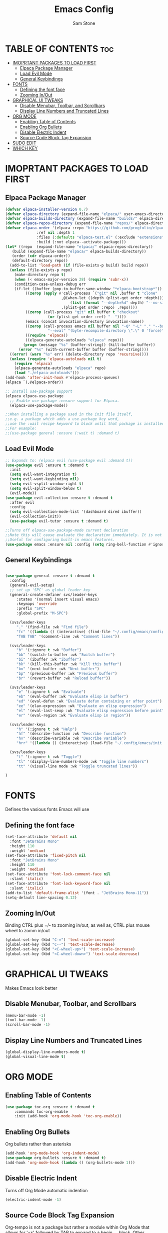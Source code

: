 #+TITLE: Emacs Config
#+Author: Sam Stone
#+DESCRIPTION: Emacs config file
#+STARTUP: showeverything
#+OPTIONS: toc:2

* TABLE OF CONTENTS :toc:
- [[#imoprtant-packages-to-load-first][IMOPRTANT PACKAGES TO LOAD FIRST]]
  - [[#elpaca-package-manager][Elpaca Package Manager]]
  - [[#load-evil-mode][Load Evil Mode]]
  - [[#general-keybindings][General Keybindings]]
- [[#fonts][FONTS]]
  - [[#defining-the-font-face][Defining the font face]]
  - [[#zooming-inout][Zooming In/Out]]
- [[#graphical-ui-tweaks][GRAPHICAL UI TWEAKS]]
  - [[#disable-menubar-toolbar-and-scrollbars][Disable Menubar, Toolbar, and Scrollbars]]
  - [[#display-line-numbers-and-truncated-lines][Display Line Numbers and Truncated Lines]]
- [[#org-mode][ORG MODE]]
  - [[#enabling-table-of-contents][Enabling Table of Contents]]
  - [[#enabling-org-bullets][Enabling Org Bullets]]
  - [[#disable-electric-indent][Disable Electric Indent]]
  - [[#source-code-block-tag-expansion][Source Code Block Tag Expansion]]
- [[#sudo-edit][SUDO EDIT]]
- [[#which-key][WHICH KEY]]

* IMOPRTANT PACKAGES TO LOAD FIRST
** Elpaca Package Manager

#+begin_src emacs-lisp
  (defvar elpaca-installer-version 0.7)
  (defvar elpaca-directory (expand-file-name "elpaca/" user-emacs-directory))
  (defvar elpaca-builds-directory (expand-file-name "builds/" elpaca-directory))
  (defvar elpaca-repos-directory (expand-file-name "repos/" elpaca-directory))
  (defvar elpaca-order '(elpaca :repo "https://github.com/progfolio/elpaca.git"
				:ref nil :depth 1
				:files (:defaults "elpaca-test.el" (:exclude "extensions"))
				:build (:not elpaca--activate-package)))
  (let* ((repo  (expand-file-name "elpaca/" elpaca-repos-directory))
	 (build (expand-file-name "elpaca/" elpaca-builds-directory))
	 (order (cdr elpaca-order))
	 (default-directory repo))
    (add-to-list 'load-path (if (file-exists-p build) build repo))
    (unless (file-exists-p repo)
      (make-directory repo t)
      (when (< emacs-major-version 28) (require 'subr-x))
      (condition-case-unless-debug err
	  (if-let ((buffer (pop-to-buffer-same-window "*elpaca-bootstrap*"))
		   ((zerop (apply #'call-process `("git" nil ,buffer t "clone"
						   ,@(when-let ((depth (plist-get order :depth)))
						       (list (format "--depth=%d" depth) "--no-single-branch"))
						   ,(plist-get order :repo) ,repo))))
		   ((zerop (call-process "git" nil buffer t "checkout"
					 (or (plist-get order :ref) "--"))))
		   (emacs (concat invocation-directory invocation-name))
		   ((zerop (call-process emacs nil buffer nil "-Q" "-L" "." "--batch"
					 "--eval" "(byte-recompile-directory \".\" 0 'force)")))
		   ((require 'elpaca))
		   ((elpaca-generate-autoloads "elpaca" repo)))
	      (progn (message "%s" (buffer-string)) (kill-buffer buffer))
	    (error "%s" (with-current-buffer buffer (buffer-string))))
	((error) (warn "%s" err) (delete-directory repo 'recursive))))
    (unless (require 'elpaca-autoloads nil t)
      (require 'elpaca)
      (elpaca-generate-autoloads "elpaca" repo)
      (load "./elpaca-autoloads")))
  (add-hook 'after-init-hook #'elpaca-process-queues)
  (elpaca `(,@elpaca-order))

  ;; Install use-package support
  (elpaca elpaca-use-package
    ;; Enable use-package :ensure support for Elpaca.
    (elpaca-use-package-mode))

  ;;When installing a package used in the init file itself,
  ;;e.g. a package which adds a use-package key word,
  ;;use the :wait recipe keyword to block until that package is installed/configured.
  ;;For example:
  ;;(use-package general :ensure (:wait t) :demand t)
#+end_src

** Load Evil Mode

#+begin_src emacs-lisp
  ;; Expands to: (elpaca evil (use-package evil :demand t))
  (use-package evil :ensure t :demand t
    :init
    (setq evil-want-integration t)
    (setq evil-want-keybinding nil)
    (setq evil-vsplit-window-right t)
    (setq evil-split-window-below t)
    (evil-mode))
  (use-package evil-collection :ensure t :demand t
    :after evil
    :config
    (setq evil-collection-mode-list '(dashboard dired ibuffer))
    (evil-collection-init))
    (use-package evil-tutor :ensure t :demand t)

  ;;Turns off elpaca-use-package-mode current declaration
  ;;Note this will cause evaluate the declaration immediately. It is not deferred.
  ;;Useful for configuring built-in emacs features.
  (use-package emacs :ensure nil :config (setq ring-bell-function #'ignore))
#+end_src

** General Keybindings

#+begin_src emacs-lisp

  (use-package general :ensure t :demand t
    :config
    (general-evil-setup)
    ;; set up 'SPC' as global leader key
    (general-create-definer svs/leader-keys
       :states '(normal insert visual emacs)
       :keymaps 'override
       :prefix "SPC"
       :global-prefix "M-SPC")

    (svs/leader-keys
       "." '(find-file :wk "Find file")
       "fc" '((lambda () (interactive) (find-file "~/.config/emacs/config.org")) :wk "Edit emacs config")
       "TAB TAB" '(comment-line :wk "Comment lines"))

    (svs/leader-keys
       "b" '(:ignore t :wk "Buffer")
       "bb" '(switch-to-buffer :wk "Switch buffer")
       "bi" '(ibuffer :wk "ibuffer")
       "bk" '(kill-this-buffer :wk "Kill this buffer")
       "bn" '(next-buffer :wk "Next buffer")
       "bp" '(previous-buffer :wk "Previous buffer")
       "br" '(revert-buffer :wk "Reload buffer"))

    (svs/leader-keys
       "e" '(:ignore t :wk "Evaluate")
       "eb" '(eval-buffer :wk "Evaluate elisp in buffer")
       "ed" '(eval-defun :wk "Evaluate defun containing or after point")
       "ee" '(elav-expression :wk "Evaluate an elisp expression")
       "el" '(eval-last-sexp :wk "Evaluate elisp expression before point")
       "er" '(eval-region :wk "Evaluate elisp in region"))

    (svs/leader-keys
       "h" '(:ignore t :wk "Help")
       "hf" '(describe-function :wk "Describe function")
       "hv" '(describe-variable :wk "Describe variable")
       "hrr" '((lambda () (interactive) (load-file "~/.config/emacs/init.el")) :wk "Reload emacs config"))

    (svs/leader-keys
       "t" '(:ignore t :wk "Toggle")
       "tl" '(display-line-numbers-mode :wk "Toggle line numbers")
       "tt" '(visual-line mode :wk "Toggle truncated lines"))

  )
#+end_src

* FONTS
Defines the vasious fonts Emacs will use

** Defining the font face
#+begin_src emacs-lisp
  (set-face-attribute 'default nil
    :font "JetBrains Mono"
    :height 110
    :weight 'medium)
  (set-face-attribute 'fixed-pitch nil
    :font "JetBrains Mono"
    :height 110
    :weight 'medium)
  (set-face-attribute 'font-lock-comment-face nil
    :slant 'italic)
  (set-face-attribute 'font-lock-keyword-face nil
    :slant 'italic)
  (add-to-list 'default-frame-alist '(font . "JetBrains Mono-11"))
  (setq-default line-spacing 0.12)
#+end_src

** Zooming In/Out
Binding CTRL plus =/- to zooming in/out, as well as, CTRL plus mouse
wheel to zomm in/out

#+begin_src emacs-lisp
(global-set-key (kbd "C-=") 'text-scale-increase)
(global-set-key (kbd "C--") 'text-scale-decrease)
(global-set-key (kbd "<C-wheel-up>") 'text-scale-increase)
(global-set-key (kbd "<C-wheel-down>") 'text-scale-decrease)
#+end_src

* GRAPHICAL UI TWEAKS
Makes Emacs look better

** Disable Menubar, Toolbar, and Scrollbars
#+begin_src emacs-lisp
(menu-bar-mode -1)
(tool-bar-mode -1)
(scroll-bar-mode -1)
#+end_src

** Display Line Numbers and Truncated Lines
#+begin_src emacs-lisp
(global-display-line-numbers-mode t)
(global-visual-line-mode t)
#+end_src

* ORG MODE
** Enabling Table of Contents
#+begin_src emacs-lisp
  (use-package toc-org :ensure t :demand t
      :commands toc-org-enable
      :init (add-hook 'org-mode-hook 'toc-org-enable))
#+end_src

** Enabling Org Bullets
Org bullets rather than asterisks 
#+begin_src emacs-lisp
(add-hook 'org-mode-hook 'org-indent-mode)
(use-package org-bullets :ensure t :demand t)
(add-hook 'org-mode-hook (lambda () (org-bullets-mode 1)))
#+end_src

** Disable Electric Indent
Turns off Org Mode automatic indention
#+begin_src emacs-lisp
(electric-indent-mode -1)
#+end_src

** Source Code Block Tag Expansion
Org-tempo is not a package but rather a module within Org Mode
that allows for '<s' followed by TAB to expand to a begin_src block.
Other available expansions include:

| Typing the below + TAB | Expands to ...                            |
|------------------------+-------------------------------------------|
|<a                      | '#+BEGIN_EXPORT ascii' ... '#+END_EXPORT' |
|<c                      | '#+BEGIN_CENTER' ... '#+END_CENTER'       |
|<C                      | '#+BEGIN_COMMENT' ... '#+END_COMMENT'     |
|<e                      | '#+BEGIN_EXAMPLE' ... '#+END_EXAMPLE'     |
|<E                      | '#+BEGIN_EXPORT' ... '#+END_EXPORT'       |
|<h                      | '#+BEGIN_EXPORT html' ... '#+END_EXPORT'  |
|<l                      | '#+BEGIN_EXPORT latex' ... '#+END_EXPORT' |
|<q                      | '#+BEGIN_QUOTE' ... '#+END_QUOTE'         |
|<s                      | '#+BEGIN_SRC' ... '#+END_SRC'             |
|<v                      | '#+BEGIN_VERSE' ... '#+END_VERSE'         |

#+begin_src emacs-lisp
(require 'org-tempo)
#+end_src

* SUDO EDIT
sudo-edit give one the ability to open files with sudo privileges or switch
over to editing with sudo privileges if teh is initially opened without such
privileges

#+begin_src emacs-lisp
(use-package sudo-edit :ensure t :demand t
   :config
     (svs/leader-keys
        "fu" '(sudo-edit-find-file :wk "Sudo find file")
        "fU" '(sudo-edit :wk "Sudo edit file")))
#+end_src

* WHICH KEY
#+begin_src emacs-lisp
  (use-package which-key :ensure t :demand t
  :init
     (which-key-mode 1)
  :config
  (setq which-key-side-location 'bottom
	which-key-sort-order #'which-key-key-order-alpha
	which-key-sort-uppercase-first nil
	whick-key-add-column-padding 1
	which-key-max-display-columns nil
	which-key-min-display-lines 6
	which-key-side-window-slot -10
	which-key-side-window-max-height 0.25
	which-key-idle-delay 0.8
	which-key-max-description-length 25
	which-key-allow-imprecise-window-fit t
	which-key-separator " -> " ))
#+end_src
